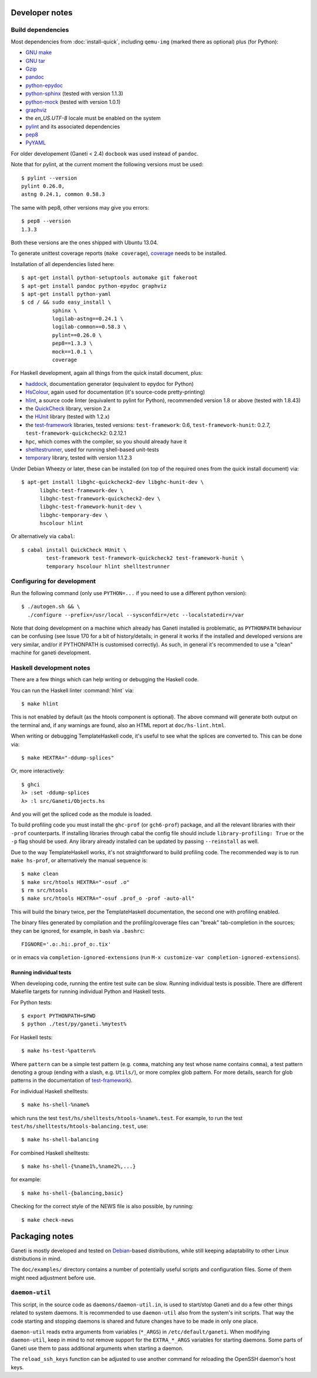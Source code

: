 Developer notes
===============

.. highlight:: shell-example

Build dependencies
------------------

Most dependencies from :doc:`install-quick`, including ``qemu-img``
(marked there as optional) plus (for Python):

- `GNU make <http://www.gnu.org/software/make/>`_
- `GNU tar <http://www.gnu.org/software/tar/>`_
- `Gzip <http://www.gnu.org/software/gzip/>`_
- `pandoc <http://johnmacfarlane.net/pandoc/>`_
- `python-epydoc <http://epydoc.sourceforge.net/>`_
- `python-sphinx <http://sphinx.pocoo.org/>`_
  (tested with version 1.1.3)
- `python-mock <http://www.voidspace.org.uk/python/mock/>`_
  (tested with version 1.0.1)
- `graphviz <http://www.graphviz.org/>`_
- the `en_US.UTF-8` locale must be enabled on the system
- `pylint <http://www.logilab.org/857>`_ and its associated
  dependencies
- `pep8 <https://github.com/jcrocholl/pep8/>`_
- `PyYAML <http://pyyaml.org/>`_

For older developement (Ganeti < 2.4) ``docbook`` was used instead of
``pandoc``.

Note that for pylint, at the current moment the following versions
must be used::

    $ pylint --version
    pylint 0.26.0,
    astng 0.24.1, common 0.58.3

The same with pep8, other versions may give you errors::

     $ pep8 --version
     1.3.3

Both these versions are the ones shipped with Ubuntu 13.04.

To generate unittest coverage reports (``make coverage``), `coverage
<http://pypi.python.org/pypi/coverage>`_ needs to be installed.

Installation of all dependencies listed here::

     $ apt-get install python-setuptools automake git fakeroot
     $ apt-get install pandoc python-epydoc graphviz
     $ apt-get install python-yaml
     $ cd / && sudo easy_install \
               sphinx \
               logilab-astng==0.24.1 \
               logilab-common==0.58.3 \
               pylint==0.26.0 \
               pep8==1.3.3 \
               mock==1.0.1 \
               coverage

For Haskell development, again all things from the quick install
document, plus:

- `haddock <http://www.haskell.org/haddock/>`_, documentation
  generator (equivalent to epydoc for Python)
- `HsColour <http://hackage.haskell.org/package/hscolour>`_, again
  used for documentation (it's source-code pretty-printing)
- `hlint <http://community.haskell.org/~ndm/hlint/>`_, a source code
  linter (equivalent to pylint for Python), recommended version 1.8 or
  above (tested with 1.8.43)
- the `QuickCheck <http://hackage.haskell.org/package/QuickCheck>`_
  library, version 2.x
- the `HUnit <http://hunit.sourceforge.net/>`_ library (tested with
  1.2.x)
- the `test-framework
  <http://batterseapower.github.com/test-framework/>`_ libraries,
  tested versions: ``test-framework``: 0.6, ``test-framework-hunit``:
  0.2.7, ``test-framework-quickcheck2``: 0.2.12.1
- ``hpc``, which comes with the compiler, so you should already have
  it
- `shelltestrunner <http://joyful.com/shelltestrunner>`_, used for
  running shell-based unit-tests
- `temporary <https://github.com/batterseapower/temporary/>`_ library,
  tested with version 1.1.2.3

Under Debian Wheezy or later, these can be installed (on top of the
required ones from the quick install document) via::

  $ apt-get install libghc-quickcheck2-dev libghc-hunit-dev \
        libghc-test-framework-dev \
        libghc-test-framework-quickcheck2-dev \
        libghc-test-framework-hunit-dev \
        libghc-temporary-dev \
        hscolour hlint

Or alternatively via ``cabal``::

  $ cabal install QuickCheck HUnit \
          test-framework test-framework-quickcheck2 test-framework-hunit \
          temporary hscolour hlint shelltestrunner


Configuring for development
---------------------------

Run the following command (only use ``PYTHON=...`` if you need to use a
different python version)::

  $ ./autogen.sh && \
    ./configure --prefix=/usr/local --sysconfdir=/etc --localstatedir=/var

Note that doing development on a machine which already has Ganeti
installed is problematic, as ``PYTHONPATH`` behaviour can be confusing
(see Issue 170 for a bit of history/details; in general it works if
the installed and developed versions are very similar, and/or if
PYTHONPATH is customised correctly). As such, in general it's
recommended to use a "clean" machine for ganeti development.

Haskell development notes
-------------------------

There are a few things which can help writing or debugging the Haskell
code.

You can run the Haskell linter :command:`hlint` via::

  $ make hlint

This is not enabled by default (as the htools component is
optional). The above command will generate both output on the terminal
and, if any warnings are found, also an HTML report at
``doc/hs-lint.html``.

When writing or debugging TemplateHaskell code, it's useful to see
what the splices are converted to. This can be done via::

  $ make HEXTRA="-ddump-splices"

Or, more interactively::

  $ ghci
  λ> :set -ddump-splices
  λ> :l src/Ganeti/Objects.hs

And you will get the spliced code as the module is loaded.

To build profiling code you must install the ``ghc-prof`` (or
``gch6-prof``) package, and all the relevant libraries with their
``-prof`` counterparts. If installing libraries through cabal the config
file should include ``library-profiling: True`` or the ``-p`` flag
should be used. Any library already installed can be updated by passing
``--reinstall`` as well.

Due to the way TemplateHaskell works, it's not straightforward to
build profiling code. The recommended way is to run ``make hs-prof``,
or alternatively the manual sequence is::

  $ make clean
  $ make src/htools HEXTRA="-osuf .o"
  $ rm src/htools
  $ make src/htools HEXTRA="-osuf .prof_o -prof -auto-all"

This will build the binary twice, per the TemplateHaskell
documentation, the second one with profiling enabled.

The binary files generated by compilation and the profiling/coverage
files can "break" tab-completion in the sources; they can be ignored,
for example, in bash via ``.bashrc``::

  FIGNORE='.o:.hi:.prof_o:.tix'

or in emacs via ``completion-ignored-extensions`` (run ``M-x
customize-var completion-ignored-extensions``).

Running individual tests
~~~~~~~~~~~~~~~~~~~~~~~~

When developing code, running the entire test suite can be
slow. Running individual tests is possible. There are different
Makefile targets for running individual Python and Haskell tests.

For Python tests::

  $ export PYTHONPATH=$PWD
  $ python ./test/py/ganeti.%mytest%

For Haskell tests::

  $ make hs-test-%pattern%

Where ``pattern`` can be a simple test pattern (e.g. ``comma``,
matching any test whose name contains ``comma``), a test pattern
denoting a group (ending with a slash, e.g. ``Utils/``), or more
complex glob pattern. For more details, search for glob patterns in
the documentation of `test-framework
<http://batterseapower.github.com/test-framework/>`_).

For individual Haskell shelltests::

  $ make hs-shell-%name%

which runs the test ``test/hs/shelltests/htools-%name%.test``. For
example, to run the test ``test/hs/shelltests/htools-balancing.test``,
use::

  $ make hs-shell-balancing

For combined Haskell shelltests::

  $ make hs-shell-{%name1%,%name2%,...}

for example::

  $ make hs-shell-{balancing,basic}

Checking for the correct style of the NEWS file is also possible, by running::

  $ make check-news

Packaging notes
===============

Ganeti is mostly developed and tested on `Debian
<http://www.debian.org/>`_-based distributions, while still keeping
adaptability to other Linux distributions in mind.

The ``doc/examples/`` directory contains a number of potentially useful
scripts and configuration files. Some of them might need adjustment
before use.

``daemon-util``
---------------

This script, in the source code as ``daemons/daemon-util.in``, is used
to start/stop Ganeti and do a few other things related to system
daemons. It is recommended to use ``daemon-util`` also from the system's
init scripts. That way the code starting and stopping daemons is shared
and future changes have to be made in only one place.

``daemon-util`` reads extra arguments from variables (``*_ARGS``) in
``/etc/default/ganeti``. When modifying ``daemon-util``, keep in mind to
not remove support for the ``EXTRA_*_ARGS`` variables for starting
daemons. Some parts of Ganeti use them to pass additional arguments when
starting a daemon.

The ``reload_ssh_keys`` function can be adjusted to use another command
for reloading the OpenSSH daemon's host keys.

.. vim: set textwidth=72 :

